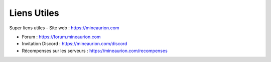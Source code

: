 Liens Utiles
=========================

Super liens utiles
- Site web : https://mineaurion.com

- Forum : https://forum.mineaurion.com

- Invitation Discord : https://mineaurion.com/discord

- Récompenses sur les serveurs : https://mineaurion.com/recompenses
